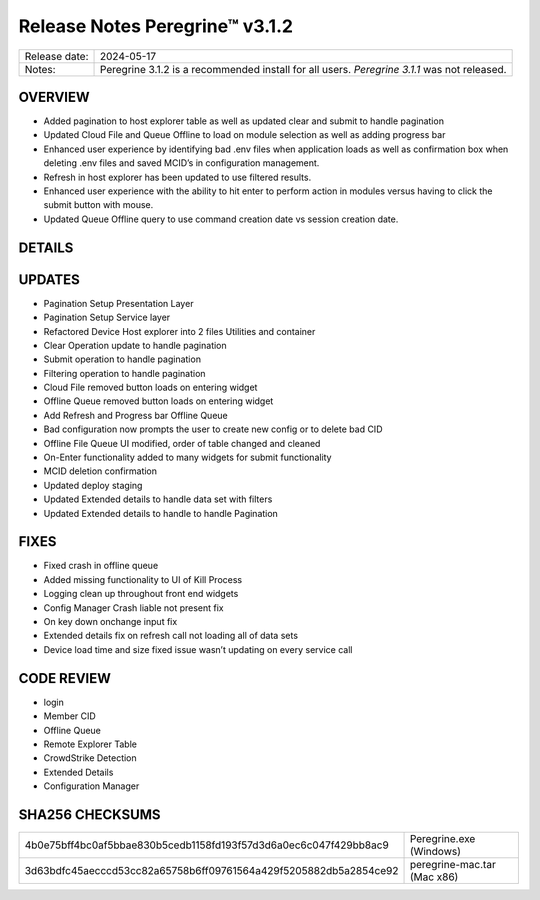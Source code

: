Release Notes Peregrine™ v3.1.2
==============================

============= =======================
Release date: 2024-05-17
Notes:        Peregrine 3.1.2 is a recommended install for all users.
              *Peregrine 3.1.1* was not released. 
============= =======================

OVERVIEW
--------

- Added pagination to host explorer table as well as updated clear and submit to handle pagination
- Updated Cloud File and Queue Offline to load on module selection as well as adding progress bar
- Enhanced user experience by identifying bad .env files when application loads as well as confirmation box when deleting .env files and saved MCID’s in configuration management.
- Refresh in host explorer has been updated to use filtered results.
- Enhanced user experience with the ability to hit enter to perform action in modules versus having to click the submit button with mouse.
- Updated Queue Offline query to use command creation date vs session creation date.

DETAILS
-------

UPDATES
-------
- Pagination Setup Presentation Layer
- Pagination Setup Service layer
- Refactored Device Host explorer into 2 files Utilities and container
- Clear Operation update to handle pagination
- Submit operation to handle pagination
- Filtering operation to handle pagination
- Cloud File removed button loads on entering widget
- Offline Queue removed button loads on entering widget
- Add Refresh and Progress bar Offline Queue
- Bad configuration now prompts the user to create new config or to delete bad CID
- Offline File Queue UI modified, order of table changed and cleaned
- On-Enter functionality added to many widgets for submit functionality
- MCID deletion confirmation
- Updated deploy staging
- Updated Extended details to handle data set with filters
- Updated Extended details to handle to handle Pagination

FIXES
-----

- Fixed crash in offline queue
- Added missing functionality to UI of Kill Process
- Logging clean up throughout front end widgets
- Config Manager Crash liable not present fix
- On key down onchange input fix
- Extended details fix on refresh call not loading all of data sets
- Device load time and size fixed issue wasn’t updating on every service call

CODE REVIEW
-----------

- login
- Member CID
- Offline Queue
- Remote Explorer Table
- CrowdStrike Detection
- Extended Details
- Configuration Manager

SHA256 CHECKSUMS
----------------

================================================================  ===========================
4b0e75bff4bc0af5bbae830b5cedb1158fd193f57d3d6a0ec6c047f429bb8ac9  Peregrine.exe (Windows)
3d63bdfc45aecccd53cc82a65758b6ff09761564a429f5205882db5a2854ce92  peregrine-mac.tar (Mac x86)
================================================================  ===========================
